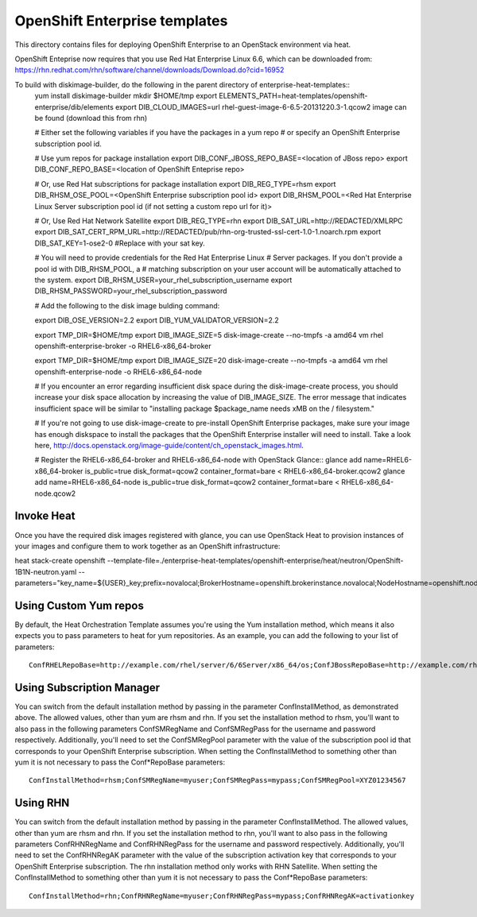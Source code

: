 ==========================
OpenShift Enterprise templates
==========================

This directory contains files for deploying OpenShift Enterprise to an OpenStack environment via heat.

OpenShift Enteprise now requires that you use Red Hat Enterprise Linux 6.6, which can be downloaded from:
https://rhn.redhat.com/rhn/software/channel/downloads/Download.do?cid=16952

To build with diskimage-builder, do the following in the parent directory of enterprise-heat-templates::
  yum install diskimage-builder
  mkdir $HOME/tmp
  export ELEMENTS_PATH=heat-templates/openshift-enterprise/dib/elements
  export DIB_CLOUD_IMAGES=url rhel-guest-image-6-6.5-20131220.3-1.qcow2 image can be found (download this from rhn)

  # Either set the following variables if you have the packages in a yum repo
  # or specify an OpenShift Enterprise subscription pool id.

  # Use yum repos for package installation
  export DIB_CONF_JBOSS_REPO_BASE=<location of JBoss repo>
  export DIB_CONF_REPO_BASE=<location of OpenShift Enteprise repo>

  # Or, use Red Hat subscriptions for package installation
  export DIB_REG_TYPE=rhsm
  export DIB_RHSM_OSE_POOL=<OpenShift Enterprise subscription pool id>
  export DIB_RHSM_POOL=<Red Hat Enterprise Linux Server subscription pool id (if not setting a custom repo url for it)>

  # Or, Use Red Hat Network Satellite
  export DIB_REG_TYPE=rhn
  export DIB_SAT_URL=http://REDACTED/XMLRPC
  export DIB_SAT_CERT_RPM_URL=http://REDACTED/pub/rhn-org-trusted-ssl-cert-1.0-1.noarch.rpm
  export DIB_SAT_KEY=1-ose2-0 #Replace with your sat key.

  # You will need to provide credentials for the Red Hat Enterprise Linux
  # Server packages. If you don't provide a pool id with DIB_RHSM_POOL, a
  # matching subscription on your user account will be automatically attached to
  the system.
  export DIB_RHSM_USER=your_rhel_subscription_username
  export DIB_RHSM_PASSWORD=your_rhel_subscription_password

  # Add the following to the disk image bulding command:

  export DIB_OSE_VERSION=2.2
  export DIB_YUM_VALIDATOR_VERSION=2.2

  export TMP_DIR=$HOME/tmp
  export DIB_IMAGE_SIZE=5
  disk-image-create --no-tmpfs -a amd64 vm rhel openshift-enterprise-broker -o RHEL6-x86_64-broker

  export TMP_DIR=$HOME/tmp
  export DIB_IMAGE_SIZE=20
  disk-image-create --no-tmpfs -a amd64 vm rhel openshift-enterprise-node -o RHEL6-x86_64-node

  # If you encounter an error regarding insufficient disk space during the disk-image-create process, you should increase your disk space allocation by increasing the value of DIB_IMAGE_SIZE. The error message that indicates insufficient space will be similar to "installing package $package_name needs xMB on the / filesystem."

  # If you're not going to use disk-image-create to pre-install OpenShift Enterprise packages, make sure your image has enough diskspace to install the packages that the OpenShift Enterprise installer will need to install. Take a look here, http://docs.openstack.org/image-guide/content/ch_openstack_images.html.

  # Register the RHEL6-x86_64-broker and RHEL6-x86_64-node with OpenStack Glance::
  glance add name=RHEL6-x86_64-broker is_public=true disk_format=qcow2 container_format=bare < RHEL6-x86_64-broker.qcow2
  glance add name=RHEL6-x86_64-node is_public=true disk_format=qcow2 container_format=bare < RHEL6-x86_64-node.qcow2

Invoke Heat
-----------

Once you have the required disk images registered with glance, you can use OpenStack Heat to provision instances of your images and configure them to work together as an OpenShift infrastructure::

heat stack-create openshift --template-file=./enterprise-heat-templates/openshift-enterprise/heat/neutron/OpenShift-1B1N-neutron.yaml --parameters="key_name=${USER}_key;prefix=novalocal;BrokerHostname=openshift.brokerinstance.novalocal;NodeHostname=openshift.nodeinstance.novalocal;ConfInstallMethod=rhsm;ConfSMRegName=username;ConfSMRegPass=password;ConfSMRegPool=OSE_pool_id;private_net_id=neturon_private_net_id;public_net_id=neutron_public_net_id;private_subnet_id=neutron_private_subnet_id;yum_validator_version=2.2;ose_version=2.2"

Using Custom Yum repos
----------------------

By default, the Heat Orchestration Template assumes you're using the Yum installation method, which means it also expects you to pass parameters to heat for yum repositories. As an example, you can add the following to your list of parameters::

  ConfRHELRepoBase=http://example.com/rhel/server/6/6Server/x86_64/os;ConfJBossRepoBase=http://example.com/rhel/server/6/6Server/x86_64;ConfRepoBase=http://example.com/OpenShiftEnterprise/1.2/latest

Using Subscription Manager
--------------------------

You can switch from the default installation method by passing in the parameter ConfInstallMethod, as demonstrated above. The allowed values, other than yum are rhsm and rhn. If you set the installation method to rhsm, you'll want to also pass in the following parameters ConfSMRegName and ConfSMRegPass for the username and password respectively. Additionally, you'll need to set the ConfSMRegPool parameter with the value of the subscription pool id that corresponds to your OpenShift Enterprise subscription. When setting the ConfInstallMethod to something other than yum it is not necessary to pass the Conf*RepoBase parameters::

  ConfInstallMethod=rhsm;ConfSMRegName=myuser;ConfSMRegPass=mypass;ConfSMRegPool=XYZ01234567

Using RHN
---------

You can switch from the default installation method by passing in the parameter ConfInstallMethod. The allowed values, other than yum are rhsm and rhn. If you set the installation method to rhn, you'll want to also pass in the following parameters ConfRHNRegName and ConfRHNRegPass for the username and password respectively. Additionally, you'll need to set the ConfRHNRegAK parameter with the value of the subscription activation key that corresponds to your OpenShift Enterprise subscription. The rhn installation method only works with RHN Satellite. When setting the ConfInstallMethod to something other than yum it is not necessary to pass the Conf*RepoBase parameters::

  ConfInstallMethod=rhn;ConfRHNRegName=myuser;ConfRHNRegPass=mypass;ConfRHNRegAK=activationkey

